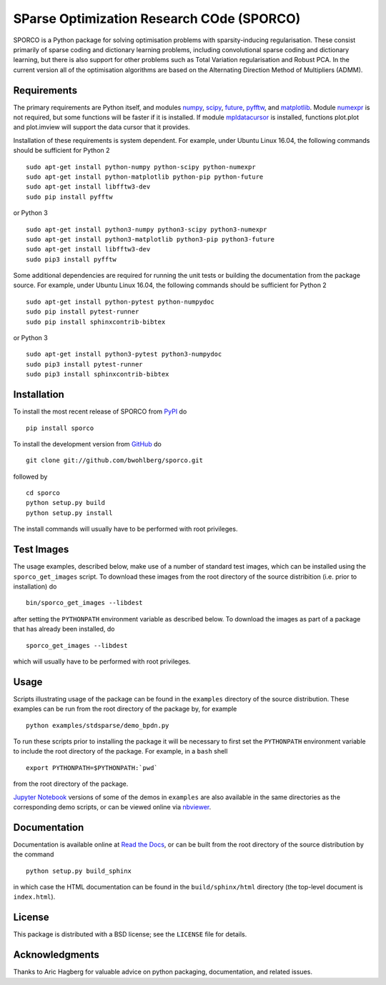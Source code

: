 SParse Optimization Research COde (SPORCO)
==========================================


.. image:: https://travis-ci.org/bwohlberg/sporco.svg?branch=master
    :target: https://travis-ci.org/bwohlberg/sporco
    :alt: Build Status
.. image:: https://landscape.io/github/bwohlberg/sporco/master/landscape.svg?style=flat
   :target: https://landscape.io/github/bwohlberg/sporco/master
   :alt: Code Health
.. image:: https://readthedocs.org/projects/sporco/badge/?version=latest
    :target: http://sporco.readthedocs.io/en/latest/?badge=latest
    :alt: Documentation Status
.. image:: https://codecov.io/gh/bwohlberg/sporco/branch/master/graph/badge.svg
    :target: https://codecov.io/gh/bwohlberg/sporco
    :alt: Test Coverage
.. image:: https://badge.fury.io/py/sporco.svg
    :target: https://badge.fury.io/py/sporco
    :alt: PyPi Release
.. image:: https://img.shields.io/pypi/pyversions/sporco.svg
    :target: https://github.com/bwohlberg/sporco
    :alt: Supported Python Versions
.. image:: https://img.shields.io/pypi/l/sporco.svg
    :target: https://github.com/bwohlberg/sporco
    :alt: Package License


SPORCO is a Python package for solving optimisation problems with
sparsity-inducing regularisation. These consist primarily of sparse
coding and dictionary learning problems, including convolutional
sparse coding and dictionary learning, but there is also support for
other problems such as Total Variation regularisation and Robust
PCA. In the current version all of the optimisation algorithms are
based on the Alternating Direction Method of Multipliers (ADMM).


Requirements
------------

The primary requirements are Python itself, and modules `numpy
<http://www.numpy.org>`_, `scipy <https://www.scipy.org>`_, `future
<http://python-future.org>`_, `pyfftw
<https://hgomersall.github.io/pyFFTW>`_, and `matplotlib
<http://matplotlib.org>`_. Module `numexpr
<https://github.com/pydata/numexpr>`_ is not required, but some
functions will be faster if it is installed. If module `mpldatacursor
<https://github.com/joferkington/mpldatacursor>`_ is installed,
functions plot.plot and plot.imview will support the data cursor that
it provides.

Installation of these requirements is system dependent. For example,
under Ubuntu Linux 16.04, the following commands should be sufficient
for Python 2

::

   sudo apt-get install python-numpy python-scipy python-numexpr
   sudo apt-get install python-matplotlib python-pip python-future
   sudo apt-get install libfftw3-dev
   sudo pip install pyfftw

or Python 3

::

   sudo apt-get install python3-numpy python3-scipy python3-numexpr
   sudo apt-get install python3-matplotlib python3-pip python3-future
   sudo apt-get install libfftw3-dev
   sudo pip3 install pyfftw


Some additional dependencies are required for running the unit tests
or building the documentation from the package source. For example,
under Ubuntu Linux 16.04, the following commands should be sufficient
for Python 2

::

   sudo apt-get install python-pytest python-numpydoc
   sudo pip install pytest-runner
   sudo pip install sphinxcontrib-bibtex

or Python 3

::

   sudo apt-get install python3-pytest python3-numpydoc
   sudo pip3 install pytest-runner
   sudo pip3 install sphinxcontrib-bibtex



Installation
------------

To install the most recent release of SPORCO from
`PyPI <https://pypi.python.org/pypi/sporco/>`_ do

::

    pip install sporco


To install the development version from
`GitHub <https://github.com/bwohlberg/sporco>`_ do

::

    git clone git://github.com/bwohlberg/sporco.git

followed by

::

   cd sporco
   python setup.py build
   python setup.py install

The install commands will usually have to be performed with root privileges.



Test Images
-----------

The usage examples, described below, make use of a number of standard
test images, which can be installed using the ``sporco_get_images``
script. To download these images from the root directory of the source
distribition (i.e. prior to installation) do

::

   bin/sporco_get_images --libdest

after setting the ``PYTHONPATH`` environment variable as described
below. To download the images as part of a package that has already
been installed, do

::

  sporco_get_images --libdest

which will usually have to be performed with root privileges.



Usage
-----

Scripts illustrating usage of the package can be found in the
``examples`` directory of the source distribution. These examples can
be run from the root directory of the package by, for example

::

   python examples/stdsparse/demo_bpdn.py


To run these scripts prior to installing the package it will be
necessary to first set the ``PYTHONPATH`` environment variable to
include the root directory of the package. For example, in a ``bash``
shell

::

   export PYTHONPATH=$PYTHONPATH:`pwd`


from the root directory of the package.


`Jupyter Notebook <http://jupyter.org/>`_ versions of some of the
demos in ``examples`` are also available in the same directories as
the corresponding demo scripts, or can be viewed online via `nbviewer
<https://nbviewer.jupyter.org/github/bwohlberg/sporco/blob/master/examples/index.ipynb>`_.



Documentation
-------------

Documentation is available online at
`Read the Docs <http://sporco.rtfd.io/>`_, or can be built from the
root directory of the source distribution by the command

::

   python setup.py build_sphinx

in which case the HTML documentation can be found in the
``build/sphinx/html`` directory (the top-level document is
``index.html``).


License
-------

This package is distributed with a BSD license; see the ``LICENSE``
file for details.


Acknowledgments
---------------

Thanks to Aric Hagberg for valuable advice on python packaging,
documentation, and related issues.
